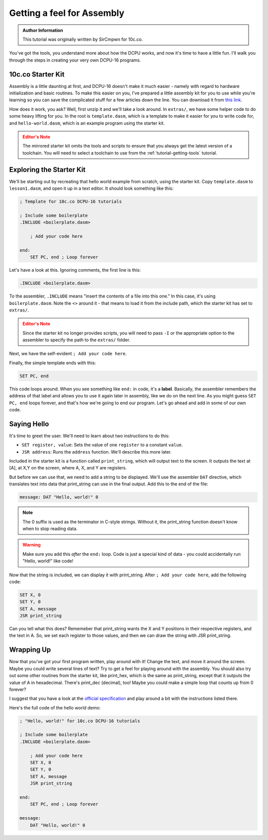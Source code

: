 Getting a feel for Assembly
=================================

.. admonition:: Author Information
    :class: note
    
    This tutorial was originally written by SirCmpwn for 10c.co.

You've got the tools, you understand more about how the DCPU works, and now it's time to have a little fun. I'll walk you through the steps in creating your very own DCPU-16 programs.

10c.co Starter Kit
-----------------------

Assembly is a little daunting at first, and DCPU-16 doesn't make it much easier - namely with regard to hardware initialization and basic routines. To make this easier on you, I've prepared a little assembly kit for you to use while you're learning so you can save the complicated stuff for a few articles down the line.  You can download it from `this link <../../../_static/starter-kit.zip>`_.

How does it work, you ask? Well, first unzip it and we'll take a look around.  In ``extras/``, we have some helper code to do some heavy lifting for you.  In the root is ``template.dasm``, which is a template to make it easier for you to write code for, and ``hello-world.dasm``, which is an example program using the starter kit.

.. admonition:: Editor's Note
    :class: warning

    The mirrored starter kit omits the tools and scripts to ensure that you always get the latest version of a toolchain.  You will need to select a toolchain to use from the :ref:`tutorial-getting-tools` tutorial.

Exploring the Starter Kit
----------------------------

We'll be starting out by recreating that hello world example from scratch, using the starter kit.  Copy ``template.dasm`` to ``lesson1.dasm``, and open it up in a text editor. It should look something like this:

.. code-block:: nasm

    ; Template for 10c.co DCPU-16 tutorials

    ; Include some boilerplate
    .INCLUDE <boilerplate.dasm>

        ; Add your code here
        
    end:
        SET PC, end ; Loop forever

Let's have a look at this. Ignoring comments, the first line is this:

.. code-block:: nasm

    .INCLUDE <boilerplate.dasm>

To the assembler, ``.INCLUDE`` means "insert the contents of a file into this one." In this case, it's using ``boilerplate.dasm``.  Note the ``<>`` around it - that means to load it from the include path, which the starter kit has set to ``extras/``.

.. admonition:: Editor's Note
    :class: warning

    Since the starter kit no longer provides scripts, you will need to pass ``-I`` or the appropriate option to the assembler to specify the path to the ``extras/`` folder.

Next, we have the self-evident ``; Add your code here``.

Finally, the simple template ends with this:

.. code-block:: nasm

    SET PC, end

This code loops around. When you see something like ``end:`` in code, it's a **label**.  Basically, the assembler remembers the address of that label and allows you to use it again later in assembly, like we do on the next line. As you might guess ``SET PC, end`` loops forever, and that's how we're going to end our program. Let's go ahead and add in some of our own code.

Saying Hello
------------------

It's time to greet the user. We'll need to learn about two instructions to do this:

* ``SET register, value``: Sets the value of one ``register`` to a constant ``value``.
* ``JSR address``: Runs the ``address`` function. We'll describe this more later.

Included in the starter kit is a function called ``print_string``, which will output text to the screen.  It outputs the text at [A], at X,Y on the screen, where A, X, and Y are registers.

But before we can use that, we need to add a string to be displayed. We'll use the assembler ``DAT`` directive, which translates text into data that print_string can use in the final output. Add this to the end of the file:

.. code-block:: nasm

    message: DAT "Hello, world!" 0

.. note::

    The 0 suffix is used as the terminator in C-style strings.  Without it, the print_string function doesn't know when to stop reading data.

.. warning::
    
    Make sure you add this *after* the ``end:`` loop.  Code is just a special kind of data - you could accidentally run "Hello, world!" like code!

Now that the string is included, we can display it with print_string. After ``; Add your code here``, add the following code:
    
.. code-block:: nasm

    SET X, 0
    SET Y, 0
    SET A, message
    JSR print_string

Can you tell what this does?  Rememeber that print_string wants the X and Y positions in their respective registers, and the text in A. So, we set each register to those values, and then we can draw the string with JSR print_string.

Wrapping Up
------------------

Now that you've got your first program written, play around with it! Change the text, and move it around the screen. Maybe you could write several lines of text? Try to get a feel for playing around with the assembly. You should also try out some other routines from the starter kit, like print_hex, which is the same as print_string, except that it outputs the value of A in hexadecimal. There's print_dec (decimal), too! Maybe you could make a simple loop that counts up from 0 forever?

I suggest that you have a look at the `official specification <http://dcpu.com/dcpu-16/>`_ and play around a bit with the instructions listed there.

Here's the full code of the hello world demo:

.. code-block:: nasm
    
    ; "Hello, world!" for 10c.co DCPU-16 tutorials

    ; Include some boilerplate
    .INCLUDE <boilerplate.dasm>

        ; Add your code here
        SET X, 0
        SET Y, 0
        SET A, message
        JSR print_string
        
    end:
        SET PC, end ; Loop forever
        
    message:
        DAT "Hello, world!" 0

